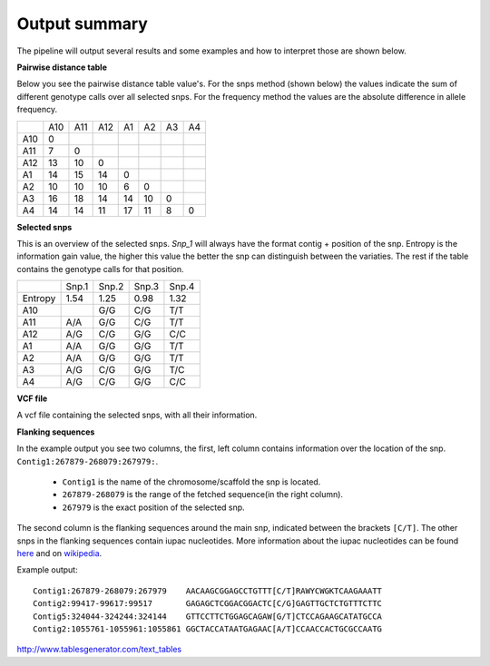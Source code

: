==============
Output summary
==============

The pipeline will output several results and some examples and how to interpret those are shown below.

**Pairwise distance table**

Below you see the pairwise distance table value's. For the snps method (shown below) the values indicate
the sum of different genotype calls over all selected snps. For the frequency method the values are
the absolute difference in allele frequency.

+-----+-----+-----+-----+----+----+----+----+
|     | A10 | A11 | A12 | A1 | A2 | A3 | A4 |
+-----+-----+-----+-----+----+----+----+----+
| A10 | 0   |     |     |    |    |    |    |
+-----+-----+-----+-----+----+----+----+----+
| A11 | 7   | 0   |     |    |    |    |    |
+-----+-----+-----+-----+----+----+----+----+
| A12 | 13  | 10  | 0   |    |    |    |    |
+-----+-----+-----+-----+----+----+----+----+
| A1  | 14  | 15  | 14  | 0  |    |    |    |
+-----+-----+-----+-----+----+----+----+----+
| A2  | 10  | 10  | 10  | 6  | 0  |    |    |
+-----+-----+-----+-----+----+----+----+----+
| A3  | 16  | 18  | 14  | 14 | 10 | 0  |    |
+-----+-----+-----+-----+----+----+----+----+
| A4  | 14  | 14  | 11  | 17 | 11 | 8  | 0  |
+-----+-----+-----+-----+----+----+----+----+

**Selected snps**

This is an overview of the selected snps. *Snp_1* will always have the format contig + position of the snp.
Entropy is the information gain value, the higher this value the better the snp can distinguish between the variaties.
The rest if the table contains the genotype calls for that position.

+---------+-------+-------+-------+-------+
|         | Snp.1 | Snp.2 | Snp.3 | Snp.4 |
+---------+-------+-------+-------+-------+
| Entropy | 1.54  | 1.25  | 0.98  | 1.32  |
+---------+-------+-------+-------+-------+
| A10     |       | G/G   | C/G   | T/T   |
+---------+-------+-------+-------+-------+
| A11     | A/A   | G/G   | C/G   | T/T   |
+---------+-------+-------+-------+-------+
| A12     | A/G   | C/G   | G/G   | C/C   |
+---------+-------+-------+-------+-------+
| A1      | A/A   | G/G   | G/G   | T/T   |
+---------+-------+-------+-------+-------+
| A2      | A/A   | G/G   | G/G   | T/T   |
+---------+-------+-------+-------+-------+
| A3      | A/G   | C/G   | G/G   | T/C   |
+---------+-------+-------+-------+-------+
| A4      | A/G   | C/G   | G/G   | C/C   |
+---------+-------+-------+-------+-------+

**VCF file**

A vcf file containing the selected snps, with all their information.

**Flanking sequences**

In the example output you see two columns, the first, left column contains information over the location of the snp.
``Contig1:267879-268079:267979:``.

    * ``Contig1`` is the name of the chromosome/scaffold the snp is located.
    * ``267879-268079`` is the range of the fetched sequence(in the right column).
    * ``267979`` is the exact position of the selected snp.

The second column is the flanking sequences around the main snp, indicated between the brackets ``[C/T]``. The other snps in the flanking sequences
contain iupac nucleotides.
More information about the iupac nucleotides can be found `here <https://www.bioinformatics.org/sms/iupac.html>`_ and on `wikipedia <https://en.wikipedia.org/wiki/Nucleic_acid_notation#IUPAC_notation>`_.

Example output::

    Contig1:267879-268079:267979    AACAAGCGGAGCCTGTTT[C/T]RAWYCWGKTCAAGAAATT
    Contig2:99417-99617:99517       GAGAGCTCGGACGGACTC[C/G]GAGTTGCTCTGTTTCTTC
    Contig5:324044-324244:324144    GTTCCTTCTGGAGCAGAW[G/T]CTCCAGAAGCATATGCCA
    Contig2:1055761-1055961:1055861 GGCTACCATAATGAGAAC[A/T]CCAACCACTGCGCCAATG


http://www.tablesgenerator.com/text_tables
